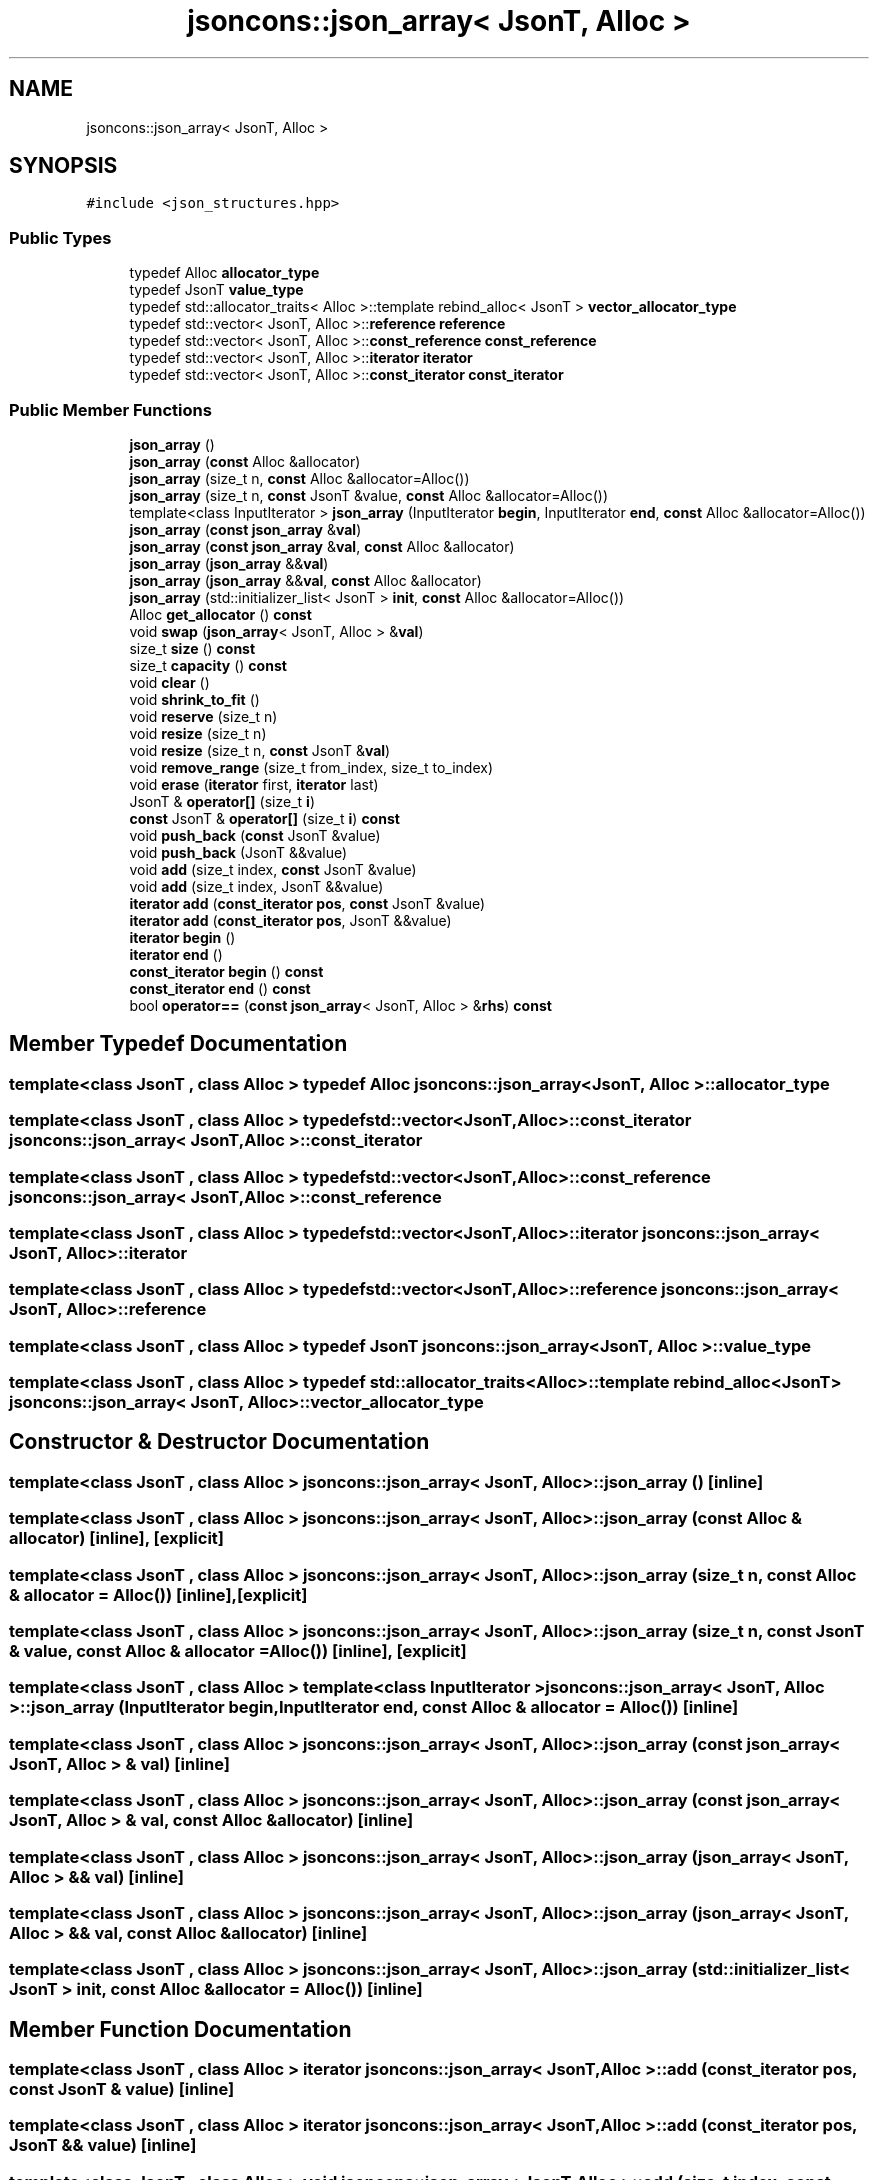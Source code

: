 .TH "jsoncons::json_array< JsonT, Alloc >" 3 "Sun Jul 12 2020" "My Project" \" -*- nroff -*-
.ad l
.nh
.SH NAME
jsoncons::json_array< JsonT, Alloc >
.SH SYNOPSIS
.br
.PP
.PP
\fC#include <json_structures\&.hpp>\fP
.SS "Public Types"

.in +1c
.ti -1c
.RI "typedef Alloc \fBallocator_type\fP"
.br
.ti -1c
.RI "typedef JsonT \fBvalue_type\fP"
.br
.ti -1c
.RI "typedef std::allocator_traits< Alloc >::template rebind_alloc< JsonT > \fBvector_allocator_type\fP"
.br
.ti -1c
.RI "typedef std::vector< JsonT, Alloc >::\fBreference\fP \fBreference\fP"
.br
.ti -1c
.RI "typedef std::vector< JsonT, Alloc >::\fBconst_reference\fP \fBconst_reference\fP"
.br
.ti -1c
.RI "typedef std::vector< JsonT, Alloc >::\fBiterator\fP \fBiterator\fP"
.br
.ti -1c
.RI "typedef std::vector< JsonT, Alloc >::\fBconst_iterator\fP \fBconst_iterator\fP"
.br
.in -1c
.SS "Public Member Functions"

.in +1c
.ti -1c
.RI "\fBjson_array\fP ()"
.br
.ti -1c
.RI "\fBjson_array\fP (\fBconst\fP Alloc &allocator)"
.br
.ti -1c
.RI "\fBjson_array\fP (size_t n, \fBconst\fP Alloc &allocator=Alloc())"
.br
.ti -1c
.RI "\fBjson_array\fP (size_t n, \fBconst\fP JsonT &value, \fBconst\fP Alloc &allocator=Alloc())"
.br
.ti -1c
.RI "template<class InputIterator > \fBjson_array\fP (InputIterator \fBbegin\fP, InputIterator \fBend\fP, \fBconst\fP Alloc &allocator=Alloc())"
.br
.ti -1c
.RI "\fBjson_array\fP (\fBconst\fP \fBjson_array\fP &\fBval\fP)"
.br
.ti -1c
.RI "\fBjson_array\fP (\fBconst\fP \fBjson_array\fP &\fBval\fP, \fBconst\fP Alloc &allocator)"
.br
.ti -1c
.RI "\fBjson_array\fP (\fBjson_array\fP &&\fBval\fP)"
.br
.ti -1c
.RI "\fBjson_array\fP (\fBjson_array\fP &&\fBval\fP, \fBconst\fP Alloc &allocator)"
.br
.ti -1c
.RI "\fBjson_array\fP (std::initializer_list< JsonT > \fBinit\fP, \fBconst\fP Alloc &allocator=Alloc())"
.br
.ti -1c
.RI "Alloc \fBget_allocator\fP () \fBconst\fP"
.br
.ti -1c
.RI "void \fBswap\fP (\fBjson_array\fP< JsonT, Alloc > &\fBval\fP)"
.br
.ti -1c
.RI "size_t \fBsize\fP () \fBconst\fP"
.br
.ti -1c
.RI "size_t \fBcapacity\fP () \fBconst\fP"
.br
.ti -1c
.RI "void \fBclear\fP ()"
.br
.ti -1c
.RI "void \fBshrink_to_fit\fP ()"
.br
.ti -1c
.RI "void \fBreserve\fP (size_t n)"
.br
.ti -1c
.RI "void \fBresize\fP (size_t n)"
.br
.ti -1c
.RI "void \fBresize\fP (size_t n, \fBconst\fP JsonT &\fBval\fP)"
.br
.ti -1c
.RI "void \fBremove_range\fP (size_t from_index, size_t to_index)"
.br
.ti -1c
.RI "void \fBerase\fP (\fBiterator\fP first, \fBiterator\fP last)"
.br
.ti -1c
.RI "JsonT & \fBoperator[]\fP (size_t \fBi\fP)"
.br
.ti -1c
.RI "\fBconst\fP JsonT & \fBoperator[]\fP (size_t \fBi\fP) \fBconst\fP"
.br
.ti -1c
.RI "void \fBpush_back\fP (\fBconst\fP JsonT &value)"
.br
.ti -1c
.RI "void \fBpush_back\fP (JsonT &&value)"
.br
.ti -1c
.RI "void \fBadd\fP (size_t index, \fBconst\fP JsonT &value)"
.br
.ti -1c
.RI "void \fBadd\fP (size_t index, JsonT &&value)"
.br
.ti -1c
.RI "\fBiterator\fP \fBadd\fP (\fBconst_iterator\fP \fBpos\fP, \fBconst\fP JsonT &value)"
.br
.ti -1c
.RI "\fBiterator\fP \fBadd\fP (\fBconst_iterator\fP \fBpos\fP, JsonT &&value)"
.br
.ti -1c
.RI "\fBiterator\fP \fBbegin\fP ()"
.br
.ti -1c
.RI "\fBiterator\fP \fBend\fP ()"
.br
.ti -1c
.RI "\fBconst_iterator\fP \fBbegin\fP () \fBconst\fP"
.br
.ti -1c
.RI "\fBconst_iterator\fP \fBend\fP () \fBconst\fP"
.br
.ti -1c
.RI "bool \fBoperator==\fP (\fBconst\fP \fBjson_array\fP< JsonT, Alloc > &\fBrhs\fP) \fBconst\fP"
.br
.in -1c
.SH "Member Typedef Documentation"
.PP 
.SS "template<class JsonT , class Alloc > typedef Alloc \fBjsoncons::json_array\fP< JsonT, Alloc >::\fBallocator_type\fP"

.SS "template<class JsonT , class Alloc > typedef std::vector<JsonT,Alloc>::\fBconst_iterator\fP \fBjsoncons::json_array\fP< JsonT, Alloc >::\fBconst_iterator\fP"

.SS "template<class JsonT , class Alloc > typedef std::vector<JsonT,Alloc>::\fBconst_reference\fP \fBjsoncons::json_array\fP< JsonT, Alloc >::\fBconst_reference\fP"

.SS "template<class JsonT , class Alloc > typedef std::vector<JsonT,Alloc>::\fBiterator\fP \fBjsoncons::json_array\fP< JsonT, Alloc >::\fBiterator\fP"

.SS "template<class JsonT , class Alloc > typedef std::vector<JsonT,Alloc>::\fBreference\fP \fBjsoncons::json_array\fP< JsonT, Alloc >::\fBreference\fP"

.SS "template<class JsonT , class Alloc > typedef JsonT \fBjsoncons::json_array\fP< JsonT, Alloc >::\fBvalue_type\fP"

.SS "template<class JsonT , class Alloc > typedef std::allocator_traits<Alloc>:: template rebind_alloc<JsonT> \fBjsoncons::json_array\fP< JsonT, Alloc >::\fBvector_allocator_type\fP"

.SH "Constructor & Destructor Documentation"
.PP 
.SS "template<class JsonT , class Alloc > \fBjsoncons::json_array\fP< JsonT, Alloc >::\fBjson_array\fP ()\fC [inline]\fP"

.SS "template<class JsonT , class Alloc > \fBjsoncons::json_array\fP< JsonT, Alloc >::\fBjson_array\fP (\fBconst\fP Alloc & allocator)\fC [inline]\fP, \fC [explicit]\fP"

.SS "template<class JsonT , class Alloc > \fBjsoncons::json_array\fP< JsonT, Alloc >::\fBjson_array\fP (size_t n, \fBconst\fP Alloc & allocator = \fCAlloc()\fP)\fC [inline]\fP, \fC [explicit]\fP"

.SS "template<class JsonT , class Alloc > \fBjsoncons::json_array\fP< JsonT, Alloc >::\fBjson_array\fP (size_t n, \fBconst\fP JsonT & value, \fBconst\fP Alloc & allocator = \fCAlloc()\fP)\fC [inline]\fP, \fC [explicit]\fP"

.SS "template<class JsonT , class Alloc > template<class InputIterator > \fBjsoncons::json_array\fP< JsonT, Alloc >::\fBjson_array\fP (InputIterator begin, InputIterator end, \fBconst\fP Alloc & allocator = \fCAlloc()\fP)\fC [inline]\fP"

.SS "template<class JsonT , class Alloc > \fBjsoncons::json_array\fP< JsonT, Alloc >::\fBjson_array\fP (\fBconst\fP \fBjson_array\fP< JsonT, Alloc > & val)\fC [inline]\fP"

.SS "template<class JsonT , class Alloc > \fBjsoncons::json_array\fP< JsonT, Alloc >::\fBjson_array\fP (\fBconst\fP \fBjson_array\fP< JsonT, Alloc > & val, \fBconst\fP Alloc & allocator)\fC [inline]\fP"

.SS "template<class JsonT , class Alloc > \fBjsoncons::json_array\fP< JsonT, Alloc >::\fBjson_array\fP (\fBjson_array\fP< JsonT, Alloc > && val)\fC [inline]\fP"

.SS "template<class JsonT , class Alloc > \fBjsoncons::json_array\fP< JsonT, Alloc >::\fBjson_array\fP (\fBjson_array\fP< JsonT, Alloc > && val, \fBconst\fP Alloc & allocator)\fC [inline]\fP"

.SS "template<class JsonT , class Alloc > \fBjsoncons::json_array\fP< JsonT, Alloc >::\fBjson_array\fP (std::initializer_list< JsonT > init, \fBconst\fP Alloc & allocator = \fCAlloc()\fP)\fC [inline]\fP"

.SH "Member Function Documentation"
.PP 
.SS "template<class JsonT , class Alloc > \fBiterator\fP \fBjsoncons::json_array\fP< JsonT, Alloc >::add (\fBconst_iterator\fP pos, \fBconst\fP JsonT & value)\fC [inline]\fP"

.SS "template<class JsonT , class Alloc > \fBiterator\fP \fBjsoncons::json_array\fP< JsonT, Alloc >::add (\fBconst_iterator\fP pos, JsonT && value)\fC [inline]\fP"

.SS "template<class JsonT , class Alloc > void \fBjsoncons::json_array\fP< JsonT, Alloc >::add (size_t index, \fBconst\fP JsonT & value)\fC [inline]\fP"

.SS "template<class JsonT , class Alloc > void \fBjsoncons::json_array\fP< JsonT, Alloc >::add (size_t index, JsonT && value)\fC [inline]\fP"

.SS "template<class JsonT , class Alloc > \fBiterator\fP \fBjsoncons::json_array\fP< JsonT, Alloc >::begin ()\fC [inline]\fP"

.SS "template<class JsonT , class Alloc > \fBconst_iterator\fP \fBjsoncons::json_array\fP< JsonT, Alloc >::begin () const\fC [inline]\fP"

.SS "template<class JsonT , class Alloc > size_t \fBjsoncons::json_array\fP< JsonT, Alloc >::capacity () const\fC [inline]\fP"

.SS "template<class JsonT , class Alloc > void \fBjsoncons::json_array\fP< JsonT, Alloc >::clear ()\fC [inline]\fP"

.SS "template<class JsonT , class Alloc > \fBiterator\fP \fBjsoncons::json_array\fP< JsonT, Alloc >::end ()\fC [inline]\fP"

.SS "template<class JsonT , class Alloc > \fBconst_iterator\fP \fBjsoncons::json_array\fP< JsonT, Alloc >::end () const\fC [inline]\fP"

.SS "template<class JsonT , class Alloc > void \fBjsoncons::json_array\fP< JsonT, Alloc >::erase (\fBiterator\fP first, \fBiterator\fP last)\fC [inline]\fP"

.SS "template<class JsonT , class Alloc > Alloc \fBjsoncons::json_array\fP< JsonT, Alloc >::get_allocator () const\fC [inline]\fP"

.SS "template<class JsonT , class Alloc > bool \fBjsoncons::json_array\fP< JsonT, Alloc >::operator== (\fBconst\fP \fBjson_array\fP< JsonT, Alloc > & rhs) const\fC [inline]\fP"

.SS "template<class JsonT , class Alloc > JsonT& \fBjsoncons::json_array\fP< JsonT, Alloc >::operator[] (size_t i)\fC [inline]\fP"

.SS "template<class JsonT , class Alloc > \fBconst\fP JsonT& \fBjsoncons::json_array\fP< JsonT, Alloc >::operator[] (size_t i) const\fC [inline]\fP"

.SS "template<class JsonT , class Alloc > void \fBjsoncons::json_array\fP< JsonT, Alloc >::push_back (\fBconst\fP JsonT & value)\fC [inline]\fP"

.SS "template<class JsonT , class Alloc > void \fBjsoncons::json_array\fP< JsonT, Alloc >::push_back (JsonT && value)\fC [inline]\fP"

.SS "template<class JsonT , class Alloc > void \fBjsoncons::json_array\fP< JsonT, Alloc >::remove_range (size_t from_index, size_t to_index)\fC [inline]\fP"

.SS "template<class JsonT , class Alloc > void \fBjsoncons::json_array\fP< JsonT, Alloc >::reserve (size_t n)\fC [inline]\fP"

.SS "template<class JsonT , class Alloc > void \fBjsoncons::json_array\fP< JsonT, Alloc >::resize (size_t n)\fC [inline]\fP"

.SS "template<class JsonT , class Alloc > void \fBjsoncons::json_array\fP< JsonT, Alloc >::resize (size_t n, \fBconst\fP JsonT & val)\fC [inline]\fP"

.SS "template<class JsonT , class Alloc > void \fBjsoncons::json_array\fP< JsonT, Alloc >::shrink_to_fit ()\fC [inline]\fP"

.SS "template<class JsonT , class Alloc > size_t \fBjsoncons::json_array\fP< JsonT, Alloc >::size () const\fC [inline]\fP"

.SS "template<class JsonT , class Alloc > void \fBjsoncons::json_array\fP< JsonT, Alloc >::swap (\fBjson_array\fP< JsonT, Alloc > & val)\fC [inline]\fP"


.SH "Author"
.PP 
Generated automatically by Doxygen for My Project from the source code\&.

